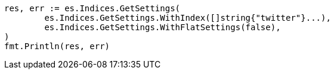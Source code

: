 // Generated from api-conventions_5925c23a173a63bdb30b458248d1df76_test.go
//
[source, go]
----
res, err := es.Indices.GetSettings(
	es.Indices.GetSettings.WithIndex([]string{"twitter"}...),
	es.Indices.GetSettings.WithFlatSettings(false),
)
fmt.Println(res, err)
----
